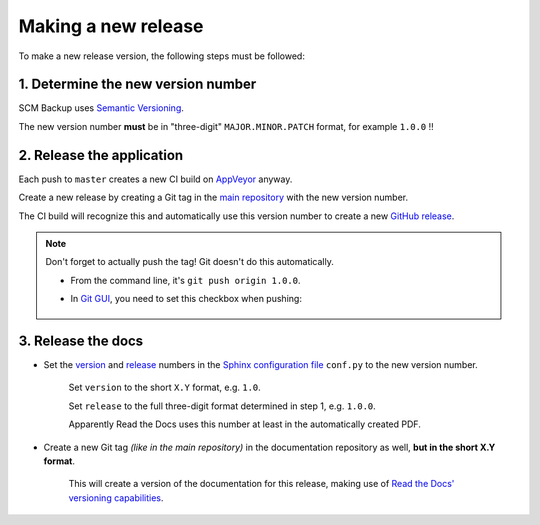 Making a new release
====================

To make a new release version, the following steps must be followed:

1. Determine the new version number
-----------------------------------

SCM Backup uses `Semantic Versioning <https://semver.org/>`_.

The new version number **must** be in "three-digit" ``MAJOR.MINOR.PATCH`` format, for example ``1.0.0`` !!


2. Release the application
--------------------------

Each push to ``master`` creates a new CI build on `AppVeyor <https://ci.appveyor.com/project/ChristianSpecht/scm-backup>`_ anyway.

Create a new release by creating a Git tag in the `main repository <https://github.com/christianspecht/scm-backup>`_ with the new version number.

The CI build will recognize this and automatically use this version number to create a new `GitHub release <https://github.com/christianspecht/scm-backup/releases>`_.

.. note::

    Don't forget to actually push the tag! Git doesn't do this automatically.
    
    - From the command line, it's ``git push origin 1.0.0``.
    
    - In `Git GUI <https://git-scm.com/docs/git-gui>`_, you need to set this checkbox when pushing:
    
        .. image:: contribute-git-push-tags.png


3. Release the docs
-------------------

- Set the `version <http://www.sphinx-doc.org/en/stable/config.html#confval-version>`_ and `release <http://www.sphinx-doc.org/en/stable/config.html#confval-release>`_ numbers in the `Sphinx configuration file <https://github.com/christianspecht/scm-backup-docs/blob/master/source/conf.py>`_ ``conf.py`` to the new version number.

    Set ``version`` to the short ``X.Y`` format, e.g. ``1.0``.

    Set ``release`` to the full three-digit format determined in step 1, e.g. ``1.0.0``.

    Apparently Read the Docs uses this number at least in the automatically created PDF.

- Create a new Git tag *(like in the main repository)* in the documentation repository as well, **but in the short X.Y format**.

    This will create a version of the documentation for this release, making use of `Read the Docs' versioning capabilities <http://docs.readthedocs.io/en/latest/versions.html>`_.
